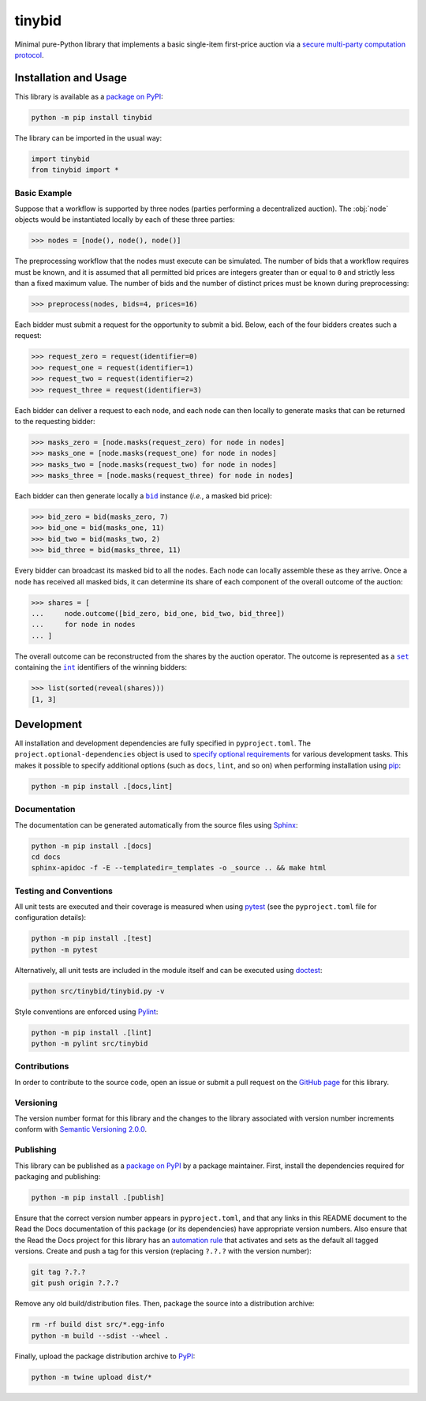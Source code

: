 =======
tinybid
=======

Minimal pure-Python library that implements a basic single-item first-price auction via a `secure multi-party computation protocol <https://eprint.iacr.org/2023/1740>`__.

|pypi| |readthedocs| |actions| |coveralls|

.. |pypi| image:: https://badge.fury.io/py/tinybid.svg
   :target: https://badge.fury.io/py/tinybid
   :alt: PyPI version and link.

.. |readthedocs| image:: https://readthedocs.org/projects/tinybid/badge/?version=latest
   :target: https://tinybid.readthedocs.io/en/latest/?badge=latest
   :alt: Read the Docs documentation status.

.. |actions| image:: https://github.com/nillion-oss/tinybid/workflows/lint-test-cover-docs/badge.svg
   :target: https://github.com/nillion-oss/tinybid/actions/workflows/lint-test-cover-docs.yml
   :alt: GitHub Actions status.

.. |coveralls| image:: https://coveralls.io/repos/github/nillion-oss/tinybid/badge.svg?branch=main
   :target: https://coveralls.io/github/nillion-oss/tinybid?branch=main
   :alt: Coveralls test coverage summary.

Installation and Usage
----------------------

This library is available as a `package on PyPI <https://pypi.org/project/tinybid>`__:

.. code-block:: bash

    python -m pip install tinybid

The library can be imported in the usual way:

.. code-block:: python

    import tinybid
    from tinybid import *

Basic Example
^^^^^^^^^^^^^

Suppose that a workflow is supported by three nodes (parties performing a decentralized auction). The :obj:`node` objects would be instantiated locally by each of these three parties:

.. code-block:: python

    >>> nodes = [node(), node(), node()]

The preprocessing workflow that the nodes must execute can be simulated. The number of bids that a workflow requires must be known, and it is assumed that all permitted bid prices are integers greater than or equal to ``0`` and strictly less than a fixed maximum value. The number of bids and the number of distinct prices must be known during preprocessing:

.. code-block:: python

    >>> preprocess(nodes, bids=4, prices=16)

Each bidder must submit a request for the opportunity to submit a bid. Below, each of the four bidders creates such a request:

.. code-block:: python

    >>> request_zero = request(identifier=0)
    >>> request_one = request(identifier=1)
    >>> request_two = request(identifier=2)
    >>> request_three = request(identifier=3)

Each bidder can deliver a request to each node, and each node can then locally to generate masks that can be returned to the requesting bidder:

.. code-block:: python

    >>> masks_zero = [node.masks(request_zero) for node in nodes]
    >>> masks_one = [node.masks(request_one) for node in nodes]
    >>> masks_two = [node.masks(request_two) for node in nodes]
    >>> masks_three = [node.masks(request_three) for node in nodes]

.. |bid| replace:: ``bid``
.. _bid: https://tinybid.readthedocs.io/en/0.1.0/_source/tinybid.html#tinybid.tinybid.bid

Each bidder can then generate locally a |bid|_ instance (*i.e.*, a masked bid price):

.. code-block:: python

    >>> bid_zero = bid(masks_zero, 7)
    >>> bid_one = bid(masks_one, 11)
    >>> bid_two = bid(masks_two, 2)
    >>> bid_three = bid(masks_three, 11)

Every bidder can broadcast its masked bid to all the nodes. Each node can locally assemble these as they arrive. Once a node has received all masked bids, it can determine its share of each component of the overall outcome of the auction:

.. code-block:: python

    >>> shares = [
    ...     node.outcome([bid_zero, bid_one, bid_two, bid_three])
    ...     for node in nodes
    ... ]


.. |set| replace:: ``set``
.. _set: https://docs.python.org/3/library/functions.html#set

.. |int| replace:: ``int``
.. _int: https://docs.python.org/3/library/functions.html#int

The overall outcome can be reconstructed from the shares by the auction operator. The outcome is represented as a |set|_ containing the |int|_ identifiers of the winning bidders:

.. code-block:: python

    >>> list(sorted(reveal(shares)))
    [1, 3]

Development
-----------
All installation and development dependencies are fully specified in ``pyproject.toml``. The ``project.optional-dependencies`` object is used to `specify optional requirements <https://peps.python.org/pep-0621>`__ for various development tasks. This makes it possible to specify additional options (such as ``docs``, ``lint``, and so on) when performing installation using `pip <https://pypi.org/project/pip>`__:

.. code-block:: bash

    python -m pip install .[docs,lint]

Documentation
^^^^^^^^^^^^^
The documentation can be generated automatically from the source files using `Sphinx <https://www.sphinx-doc.org>`__:

.. code-block:: bash

    python -m pip install .[docs]
    cd docs
    sphinx-apidoc -f -E --templatedir=_templates -o _source .. && make html

Testing and Conventions
^^^^^^^^^^^^^^^^^^^^^^^
All unit tests are executed and their coverage is measured when using `pytest <https://docs.pytest.org>`__ (see the ``pyproject.toml`` file for configuration details):

.. code-block:: bash

    python -m pip install .[test]
    python -m pytest

Alternatively, all unit tests are included in the module itself and can be executed using `doctest <https://docs.python.org/3/library/doctest.html>`__:

.. code-block:: bash

    python src/tinybid/tinybid.py -v

Style conventions are enforced using `Pylint <https://pylint.readthedocs.io>`__:

.. code-block:: bash

    python -m pip install .[lint]
    python -m pylint src/tinybid

Contributions
^^^^^^^^^^^^^
In order to contribute to the source code, open an issue or submit a pull request on the `GitHub page <https://github.com/nillion-oss/tinybid>`__ for this library.

Versioning
^^^^^^^^^^
The version number format for this library and the changes to the library associated with version number increments conform with `Semantic Versioning 2.0.0 <https://semver.org/#semantic-versioning-200>`__.

Publishing
^^^^^^^^^^
This library can be published as a `package on PyPI <https://pypi.org/project/tinybid>`__ by a package maintainer. First, install the dependencies required for packaging and publishing:

.. code-block:: bash

    python -m pip install .[publish]

Ensure that the correct version number appears in ``pyproject.toml``, and that any links in this README document to the Read the Docs documentation of this package (or its dependencies) have appropriate version numbers. Also ensure that the Read the Docs project for this library has an `automation rule <https://docs.readthedocs.io/en/stable/automation-rules.html>`__ that activates and sets as the default all tagged versions. Create and push a tag for this version (replacing ``?.?.?`` with the version number):

.. code-block:: bash

    git tag ?.?.?
    git push origin ?.?.?

Remove any old build/distribution files. Then, package the source into a distribution archive:

.. code-block:: bash

    rm -rf build dist src/*.egg-info
    python -m build --sdist --wheel .

Finally, upload the package distribution archive to `PyPI <https://pypi.org>`__:

.. code-block:: bash

    python -m twine upload dist/*
